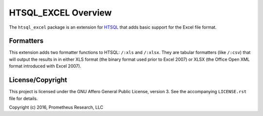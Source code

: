 ********************
HTSQL_EXCEL Overview
********************

The ``htsql_excel`` package is an extension for `HTSQL`_ that adds basic
support for the Excel file format.

.. _`HTSQL`: http://htsql.org/


Formatters
==========

This extension adds two formatter functions to HTSQL: ``/:xls`` and ``/:xlsx``.
They are tabular formatters (like ``/:csv``) that will output the results in
in either XLS format (the binary format used prior to Excel 2007) or XLSX (the
Office Open XML format introduced with Excel 2007).


License/Copyright
=================

This project is licensed under the GNU Affero General Public License, version
3. See the accompanying ``LICENSE.rst`` file for details.

Copyright (c) 2016, Prometheus Research, LLC

